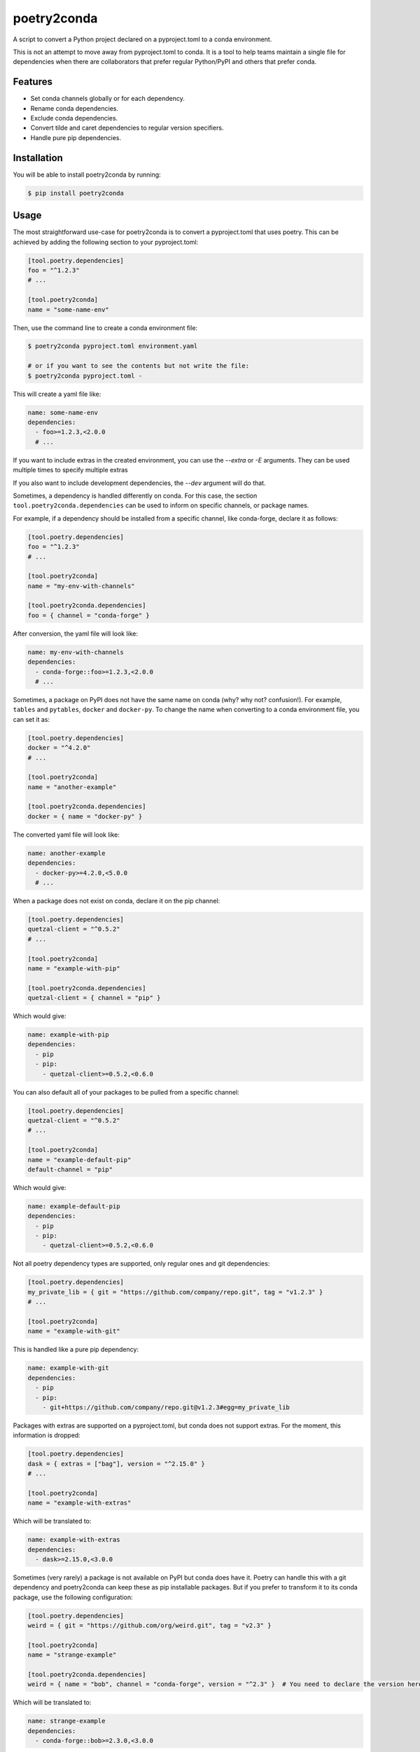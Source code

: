============
poetry2conda
============

.. image:: https://img.shields.io/pypi/v/poetry2conda.svg
    :target: https://pypi.org/project/poetry2conda/
.. image:: https://img.shields.io/pypi/l/poetry2conda.svg
    :target: https://pypi.org/project/poetry2conda/
.. image:: https://github.com/dojeda/poetry2conda/workflows/unit%20tests/badge.svg?branch=master
    :target: https://github.com/dojeda/poetry2conda/actions

A script to convert a Python project declared on a pyproject.toml to a conda
environment.

This is not an attempt to move away from pyproject.toml to conda. It is a tool
to help teams maintain a single file for dependencies when there are
collaborators that prefer regular Python/PyPI and others that prefer conda.

Features
--------

- Set conda channels globally or for each dependency.
- Rename conda dependencies.
- Exclude conda dependencies.
- Convert tilde and caret dependencies to regular version specifiers.
- Handle pure pip dependencies.

Installation
------------

You will be able to install poetry2conda by running:

.. code-block:: bash

    $ pip install poetry2conda

Usage
-----

The most straightforward use-case for poetry2conda is to convert a pyproject.toml
that uses poetry. This can be achieved by adding the following section to your
pyproject.toml:

.. code-block:: toml

    [tool.poetry.dependencies]
    foo = "^1.2.3"
    # ...

    [tool.poetry2conda]
    name = "some-name-env"

Then, use the command line to create a conda environment file:

.. code-block:: bash

    $ poetry2conda pyproject.toml environment.yaml

    # or if you want to see the contents but not write the file:
    $ poetry2conda pyproject.toml -

This will create a yaml file like:

.. code-block:: yaml

    name: some-name-env
    dependencies:
      - foo>=1.2.3,<2.0.0
      # ...

If you want to include extras in the created environment, you can use
the `--extra` or `-E` arguments. They can be used multiple times to
specify multiple extras

If you also want to include development dependencies, the `--dev`
argument will do that.

Sometimes, a dependency is handled differently on conda. For this case,
the section ``tool.poetry2conda.dependencies`` can be used to inform on specific
channels, or package names.

For example, if a dependency should be installed from a specific channel, like
conda-forge, declare it as follows:


.. code-block:: toml

    [tool.poetry.dependencies]
    foo = "^1.2.3"
    # ...

    [tool.poetry2conda]
    name = "my-env-with-channels"

    [tool.poetry2conda.dependencies]
    foo = { channel = "conda-forge" }

After conversion, the yaml file will look like:

.. code-block:: yaml

    name: my-env-with-channels
    dependencies:
      - conda-forge::foo>=1.2.3,<2.0.0
      # ...

Sometimes, a package on PyPI does not have the same name on conda
(why? why not? confusion!). For example, ``tables`` and ``pytables``,
``docker`` and ``docker-py``. To change the name when converting to a conda
environment file, you can set it as:

.. code-block:: toml

    [tool.poetry.dependencies]
    docker = "^4.2.0"
    # ...

    [tool.poetry2conda]
    name = "another-example"

    [tool.poetry2conda.dependencies]
    docker = { name = "docker-py" }

The converted yaml file will look like:

.. code-block:: yaml

    name: another-example
    dependencies:
      - docker-py>=4.2.0,<5.0.0
      # ...

When a package does not exist on conda, declare it on the pip channel:

.. code-block:: toml


    [tool.poetry.dependencies]
    quetzal-client = "^0.5.2"
    # ...

    [tool.poetry2conda]
    name = "example-with-pip"

    [tool.poetry2conda.dependencies]
    quetzal-client = { channel = "pip" }

Which would give:

.. code-block:: yaml

    name: example-with-pip
    dependencies:
      - pip
      - pip:
        - quetzal-client>=0.5.2,<0.6.0

You can also default all of your packages to be pulled from a specific channel:

.. code-block:: toml


    [tool.poetry.dependencies]
    quetzal-client = "^0.5.2"
    # ...

    [tool.poetry2conda]
    name = "example-default-pip"
    default-channel = "pip"

Which would give:

.. code-block:: yaml

    name: example-default-pip
    dependencies:
      - pip
      - pip:
        - quetzal-client>=0.5.2,<0.6.0


Not all poetry dependency types are supported, only regular ones and git
dependencies:

.. code-block:: toml


    [tool.poetry.dependencies]
    my_private_lib = { git = "https://github.com/company/repo.git", tag = "v1.2.3" }
    # ...

    [tool.poetry2conda]
    name = "example-with-git"

This is handled like a pure pip dependency:

.. code-block:: yaml

    name: example-with-git
    dependencies:
      - pip
      - pip:
        - git+https://github.com/company/repo.git@v1.2.3#egg=my_private_lib

Packages with extras are supported on a pyproject.toml, but conda does not
support extras. For the moment, this information is dropped:

.. code-block:: toml


    [tool.poetry.dependencies]
    dask = { extras = ["bag"], version = "^2.15.0" }
    # ...

    [tool.poetry2conda]
    name = "example-with-extras"

Which will be translated to:

.. code-block:: yaml

    name: example-with-extras
    dependencies:
      - dask>=2.15.0,<3.0.0

Sometimes (very rarely) a package is not available on PyPI but conda does have
it. Poetry can handle this with a git dependency and poetry2conda can keep
these as pip installable packages. But if you prefer to transform it to its
conda package, use the following configuration:

.. code-block:: toml

    [tool.poetry.dependencies]
    weird = { git = "https://github.com/org/weird.git", tag = "v2.3" }

    [tool.poetry2conda]
    name = "strange-example"

    [tool.poetry2conda.dependencies]
    weird = { name = "bob", channel = "conda-forge", version = "^2.3" }  # You need to declare the version here

Which will be translated to:

.. code-block:: yaml

    name: strange-example
    dependencies:
      - conda-forge::bob>=2.3.0,<3.0.0

Sometimes, you may just want to exclude a dependency from conda. For this case, declare it as follows:

.. code-block:: toml

    [tool.poetry.dependencies]
    foo = "^1.2.3"
    # ...

    [tool.poetry2conda]
    name = "my-env-with-channels"

    [tool.poetry2conda.dependencies]
    foo = { exclude = true }


Contribute
----------

- Issue Tracker: https://github.com/dojeda/poetry2conda/issues
- Source Code: https://github.com/dojeda/poetry2conda


License
-------

The project is licensed under the BSD license.



Why poetry2conda?
-----------------

This part is an opinion.

Python is a great language with great libraries, but environment management has
been notoriously bad. Bad enough to have its own `XKCD comic <https://xkcd.com>`_:

.. image:: https://imgs.xkcd.com/comics/python_environment.png
  :alt: Python environment bankrupcty.
  :width: 50%
  :align: center

There is a lack of agreement on how and where to declare dependencies.
``setup.py`` contains abstract dependencies (but only apply to packages), and
``requirements.txt`` file has concrete dependencies
(with version specifications). But development dependencies go somewhere else in
``requirements-dev.txt`` and testing dependencies in ``requirements-test.txt``.
Because dependencies are now declared in two or more
separate files, this is a burden. Some people read and parse ``requirements-*.txt``
files on their ``setup.py``. Others say that this is a bad practice.

Then, there is the environment management problem. ``virtualenv`` was created a
long time ago to isolate environments so you one does end up with the
dependencies of another project. I do not know why, this was not enough,
``venv`` was created. And then some other ones that can handle different Python
versions.

At some point on this story, a new generation of clever developers brought
ideas from other package managers to improve on how packages, environments, etc.
should be managed. ``requirements.txt`` were replaced (in theory) by
``Pipfile`` and ``Pipfile.lock``. New tools were created to manage packages and
environments, such as Pipenv and poetry, tackling even more problems such as
virtual environments, Python versions, and many other distribution problems.

Dependencies, environemnts, package managers... this confused a lot of people
(including me).

Eventually, I decided to give the
`PEP 5128 <https://www.python.org/dev/peps/pep-0518/>`_ and poetry a try.
It was not easy: a new markup language, TOML (Tom's Obvious Markup Language,
which has this strange old man smell, like naphtalene, because it looks like
a new INI file). I encountered many new problems with poetry.
I abandoned many times but always came back because at least it helps me
define my dependencies in only file. After two or three tries, I decided to
migrate my code base to poetry and drop the requirement and setup files.

But wait...

To add a bit of entropy to the Python situation, a company called Continuum
Analytics (later renamed Anaconda) created a *different* Python distribution 
and package management, Anaconda (and its less obese brother, Miniconda).
I think they were tired of the current Python situation, and they were right.
They replaced all of the virtual environment problems with their own
environments and they distribute their own packages without using the current
Python package authority, PyPI. This worked
well, in my opinion, because Anaconda distributes compiled versions of some
packages, giving massive performance improvements in some cases (like NumPy),
because it is easier to setup on Windows,
but more importantly because Anaconda was targeted for the
*scientific computing community* (e.g. data scientists).

Cool! I should migrate to conda then! Alas, some people (like me),
who used Python before Anaconda ever existed, tried it and got confused.

I have three main problems with conda: First, not all packages are distributed
by Anaconda, so you eventually need to mix conda and pip to work together. It is
difficult to summarize how many problems I have encountered when mixing these
two. Second, every single day I use conda, I ran into problems: maybe something
was installed on the root environment (this also happens without conda),
maybe I wrote a command the wrong way (errors are often misleading),
maybe the command syntax changed recently,
maybe my network is slow and that explains why adding a new dependency takes
ages (among other examples). I can go on. Third, I said to myself, if you are
going to use conda, you should go all the way and write packages for their conda
repositories. Oh boy, I tried
that and it is very complicated and the documentation is so confusing.
I eventually managed to do it, but I have PTSD.

So to summarize, I am not convinced by Anaconda, buy I have colleagues or
collaborators that do use it. I don't understand why (yes, apparently tensorflow
is faster with anaconda, sigh...). But I have to admit that conda is not going
to go anywhere.

This leaves me in an uncomfortable situation: I want to use poetry, but I don't
like forcing others to use it to. And by others I mean my conda friends. I
searched for some tool to auto-convert from one to another. Dephell does this,
but it does not address all of my use-cases. There is an open issue for some
of them. I saw that changing dephell was going to be a complicated endeavor,
so I decided to just write a new tool to do it.

So that's why poetry2conda exists.
